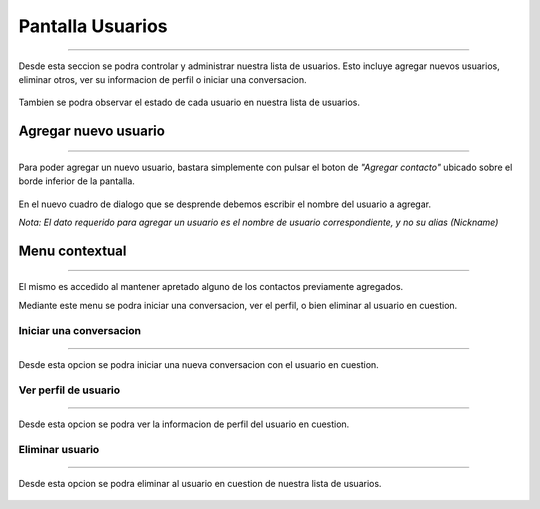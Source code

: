 *********************
**Pantalla Usuarios**
*********************
*********************

Desde esta seccion se podra controlar y administrar nuestra lista de usuarios. Esto incluye agregar nuevos usuarios, eliminar otros, ver su informacion de perfil o iniciar una conversacion.

 .. image:: img/18.png
    :width: 240px
    :height: 400px
    :align: center

Tambien se podra observar el estado de cada usuario en nuestra lista de usuarios.

**Agregar nuevo usuario**
=========================
=========================

Para poder agregar un nuevo usuario, bastara simplemente con pulsar el boton de *"Agregar contacto"* ubicado sobre el borde inferior de la pantalla.

 .. image:: img/19.png
    :width: 240px
    :height: 400px
    :align: center

En el nuevo cuadro de dialogo que se desprende debemos escribir el nombre del usuario a agregar. 

*Nota: El dato requerido para agregar un usuario es el nombre de usuario correspondiente, y no su alias (Nickname)*

**Menu contextual**
===================
===================

El mismo es accedido al mantener apretado alguno de los contactos previamente agregados.

Mediante este menu se podra iniciar una conversacion, ver el perfil, o bien eliminar al usuario en cuestion.

 .. image:: img/20.png
    :width: 240px
    :height: 400px
    :align: center

Iniciar una	conversacion
----------------------------
----------------------------

Desde esta opcion se podra iniciar una nueva conversacion con el usuario en cuestion.

Ver perfil de usuario
---------------------
---------------------

Desde esta opcion se podra ver la informacion de perfil del usuario en cuestion.

 .. image:: img/21.png
    :width: 240px
    :height: 400px
    :align: center

Eliminar usuario
----------------
----------------

Desde esta opcion se podra eliminar al usuario en cuestion de nuestra lista de usuarios.

 .. image:: img/22.png
    :width: 240px
    :height: 400px
    :align: center
